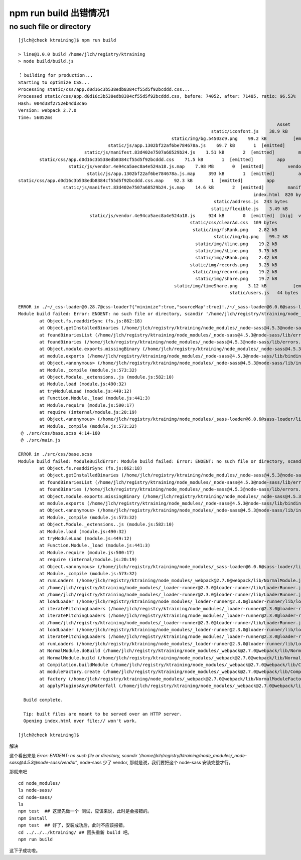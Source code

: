 

npm run build 出错情况1
-----------------------

no such file or directory
^^^^^^^^^^^^^^^^^^^^^^^^^

::

	[jlch@check ktraining]$ npm run build

	> line@1.0.0 build /home/jlch/registry/ktraining
	> node build/build.js

	⠸ building for production...
	Starting to optimize CSS...
	Processing static/css/app.d0d16c3b538edb8384cf55d5f92bcddd.css...
	Processed static/css/app.d0d16c3b538edb8384cf55d5f92bcddd.css, before: 74052, after: 71485, ratio: 96.53%
	Hash: 004d38f2752eb4dd3ca6
	Version: webpack 2.7.0
	Time: 56052ms
													  Asset       Size  Chunks                    Chunk Names
										 static/iconfont.js    38.9 kB          [emitted]
								  static/img/bg.54503c9.png    99.2 kB          [emitted]
					  static/js/app.1302bf22af6be784678a.js    69.7 kB       1  [emitted]         app
				 static/js/manifest.83d402e7507a68529b24.js    1.51 kB       2  [emitted]         manifest
		static/css/app.d0d16c3b538edb8384cf55d5f92bcddd.css    71.5 kB       1  [emitted]         app
			   static/js/vendor.4e94ca5aec8a4e524a18.js.map    7.98 MB       0  [emitted]         vendor
				  static/js/app.1302bf22af6be784678a.js.map     393 kB       1  [emitted]         app
	static/css/app.d0d16c3b538edb8384cf55d5f92bcddd.css.map    92.3 kB       1  [emitted]         app
			 static/js/manifest.83d402e7507a68529b24.js.map    14.6 kB       2  [emitted]         manifest
												 index.html  820 bytes          [emitted]
										  static/address.js  243 bytes          [emitted]
										 static/flexible.js    3.49 kB          [emitted]
				   static/js/vendor.4e94ca5aec8a4e524a18.js     924 kB       0  [emitted]  [big]  vendor
									 static/css/clearAd.css  109 bytes          [emitted]
									  static/img/fsRank.png    2.82 kB          [emitted]
										  static/img/bg.png    99.2 kB          [emitted]
									   static/img/kline.png    19.2 kB          [emitted]
									   static/img/kLine.png    3.75 kB          [emitted]
									   static/img/kRank.png    2.42 kB          [emitted]
									 static/img/records.png    3.25 kB          [emitted]
									  static/img/record.png    19.2 kB          [emitted]
									   static/img/share.png    19.7 kB          [emitted]
								   static/img/timeShare.png    3.12 kB          [emitted]
											static/users.js   44 bytes          [emitted]

	ERROR in ./~/_css-loader@0.28.7@css-loader?{"minimize":true,"sourceMap":true}!./~/_sass-loader@6.0.6@sass-loader/lib/loader.js?{"sourceMap":true}!./src/css/base.scss
	Module build failed: Error: ENOENT: no such file or directory, scandir '/home/jlch/registry/ktraining/node_modules/_node-sass@4.5.3@node-sass/vendor'
		at Object.fs.readdirSync (fs.js:862:18)
		at Object.getInstalledBinaries (/home/jlch/registry/ktraining/node_modules/_node-sass@4.5.3@node-sass/lib/extensions.js:124:13)
		at foundBinariesList (/home/jlch/registry/ktraining/node_modules/_node-sass@4.5.3@node-sass/lib/errors.js:20:15)
		at foundBinaries (/home/jlch/registry/ktraining/node_modules/_node-sass@4.5.3@node-sass/lib/errors.js:15:5)
		at Object.module.exports.missingBinary (/home/jlch/registry/ktraining/node_modules/_node-sass@4.5.3@node-sass/lib/errors.js:45:5)
		at module.exports (/home/jlch/registry/ktraining/node_modules/_node-sass@4.5.3@node-sass/lib/binding.js:15:30)
		at Object.<anonymous> (/home/jlch/registry/ktraining/node_modules/_node-sass@4.5.3@node-sass/lib/index.js:14:35)
		at Module._compile (module.js:573:32)
		at Object.Module._extensions..js (module.js:582:10)
		at Module.load (module.js:490:32)
		at tryModuleLoad (module.js:449:12)
		at Function.Module._load (module.js:441:3)
		at Module.require (module.js:500:17)
		at require (internal/module.js:20:19)
		at Object.<anonymous> (/home/jlch/registry/ktraining/node_modules/_sass-loader@6.0.6@sass-loader/lib/loader.js:3:14)
		at Module._compile (module.js:573:32)
	 @ ./src/css/base.scss 4:14-180
	 @ ./src/main.js

	ERROR in ./src/css/base.scss
	Module build failed: ModuleBuildError: Module build failed: Error: ENOENT: no such file or directory, scandir '/home/jlch/registry/ktraining/node_modules/_node-sass@4.5.3@node-sass/vendor'
		at Object.fs.readdirSync (fs.js:862:18)
		at Object.getInstalledBinaries (/home/jlch/registry/ktraining/node_modules/_node-sass@4.5.3@node-sass/lib/extensions.js:124:13)
		at foundBinariesList (/home/jlch/registry/ktraining/node_modules/_node-sass@4.5.3@node-sass/lib/errors.js:20:15)
		at foundBinaries (/home/jlch/registry/ktraining/node_modules/_node-sass@4.5.3@node-sass/lib/errors.js:15:5)
		at Object.module.exports.missingBinary (/home/jlch/registry/ktraining/node_modules/_node-sass@4.5.3@node-sass/lib/errors.js:45:5)
		at module.exports (/home/jlch/registry/ktraining/node_modules/_node-sass@4.5.3@node-sass/lib/binding.js:15:30)
		at Object.<anonymous> (/home/jlch/registry/ktraining/node_modules/_node-sass@4.5.3@node-sass/lib/index.js:14:35)
		at Module._compile (module.js:573:32)
		at Object.Module._extensions..js (module.js:582:10)
		at Module.load (module.js:490:32)
		at tryModuleLoad (module.js:449:12)
		at Function.Module._load (module.js:441:3)
		at Module.require (module.js:500:17)
		at require (internal/module.js:20:19)
		at Object.<anonymous> (/home/jlch/registry/ktraining/node_modules/_sass-loader@6.0.6@sass-loader/lib/loader.js:3:14)
		at Module._compile (module.js:573:32)
		at runLoaders (/home/jlch/registry/ktraining/node_modules/_webpack@2.7.0@webpack/lib/NormalModule.js:192:19)
		at /home/jlch/registry/ktraining/node_modules/_loader-runner@2.3.0@loader-runner/lib/LoaderRunner.js:364:11
		at /home/jlch/registry/ktraining/node_modules/_loader-runner@2.3.0@loader-runner/lib/LoaderRunner.js:170:18
		at loadLoader (/home/jlch/registry/ktraining/node_modules/_loader-runner@2.3.0@loader-runner/lib/loadLoader.js:27:11)
		at iteratePitchingLoaders (/home/jlch/registry/ktraining/node_modules/_loader-runner@2.3.0@loader-runner/lib/LoaderRunner.js:169:2)
		at iteratePitchingLoaders (/home/jlch/registry/ktraining/node_modules/_loader-runner@2.3.0@loader-runner/lib/LoaderRunner.js:165:10)
		at /home/jlch/registry/ktraining/node_modules/_loader-runner@2.3.0@loader-runner/lib/LoaderRunner.js:173:18
		at loadLoader (/home/jlch/registry/ktraining/node_modules/_loader-runner@2.3.0@loader-runner/lib/loadLoader.js:36:3)
		at iteratePitchingLoaders (/home/jlch/registry/ktraining/node_modules/_loader-runner@2.3.0@loader-runner/lib/LoaderRunner.js:169:2)
		at runLoaders (/home/jlch/registry/ktraining/node_modules/_loader-runner@2.3.0@loader-runner/lib/LoaderRunner.js:362:2)
		at NormalModule.doBuild (/home/jlch/registry/ktraining/node_modules/_webpack@2.7.0@webpack/lib/NormalModule.js:179:3)
		at NormalModule.build (/home/jlch/registry/ktraining/node_modules/_webpack@2.7.0@webpack/lib/NormalModule.js:268:15)
		at Compilation.buildModule (/home/jlch/registry/ktraining/node_modules/_webpack@2.7.0@webpack/lib/Compilation.js:146:10)
		at moduleFactory.create (/home/jlch/registry/ktraining/node_modules/_webpack@2.7.0@webpack/lib/Compilation.js:433:9)
		at factory (/home/jlch/registry/ktraining/node_modules/_webpack@2.7.0@webpack/lib/NormalModuleFactory.js:253:5)
		at applyPluginsAsyncWaterfall (/home/jlch/registry/ktraining/node_modules/_webpack@2.7.0@webpack/lib/NormalModuleFactory.js:99:14)

	  Build complete.

	  Tip: built files are meant to be served over an HTTP server.
	  Opening index.html over file:// won't work.

	[jlch@check ktraining]$ 
	
解决

这个看出来是 `Error: ENOENT: no such file or directory, scandir '/home/jlch/registry/ktraining/node_modules/_node-sass@4.5.3@node-sass/vendor'`, 
node-sass 少了 vendor, 那就是说，我们要把这个 node-sass 安装完整才行。

那就来吧 

::

	cd node_modules/
	ls node-sass/
	cd node-sass/
	ls
	npm test  ## 这里先做一个 测试，应该来说，此时是会报错的。
	npm install
	npm test  ## 好了，安装成功后，此时不应该报错。
	cd ../../../ktraining/ ## 回头重新 build 吧。
	npm run build

这下子成功啦。





